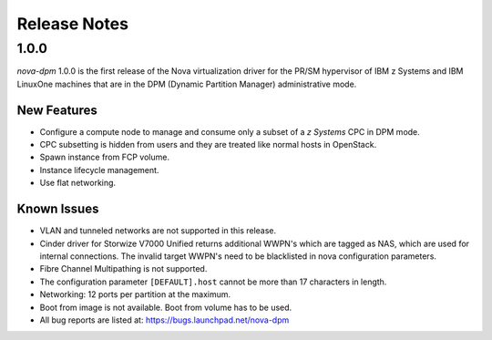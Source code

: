 =============
Release Notes
=============

1.0.0
=====

*nova-dpm* 1.0.0 is the first release of the Nova virtualization
driver for the PR/SM hypervisor of IBM z Systems and IBM LinuxOne
machines that are in the DPM (Dynamic Partition Manager)
administrative mode.

New Features
------------

* Configure a compute node to manage and consume only
  a subset of a *z Systems* CPC in DPM mode.
* CPC subsetting is hidden from users and they are treated
  like normal hosts in OpenStack.
* Spawn instance from FCP volume.
* Instance lifecycle management.
* Use flat networking.

Known Issues
------------

* VLAN and tunneled networks are not supported in this release.
* Cinder driver for Storwize V7000 Unified returns additional WWPN's
  which are tagged as NAS, which are used for internal connections.
  The invalid target WWPN's need to be blacklisted in nova
  configuration parameters.
* Fibre Channel Multipathing is not supported.
* The configuration parameter ``[DEFAULT].host`` cannot be more than
  17 characters in length.
* Networking: 12 ports per partition at the maximum.
* Boot from image is not available. Boot from volume has to be used.
* All bug reports are listed at: https://bugs.launchpad.net/nova-dpm